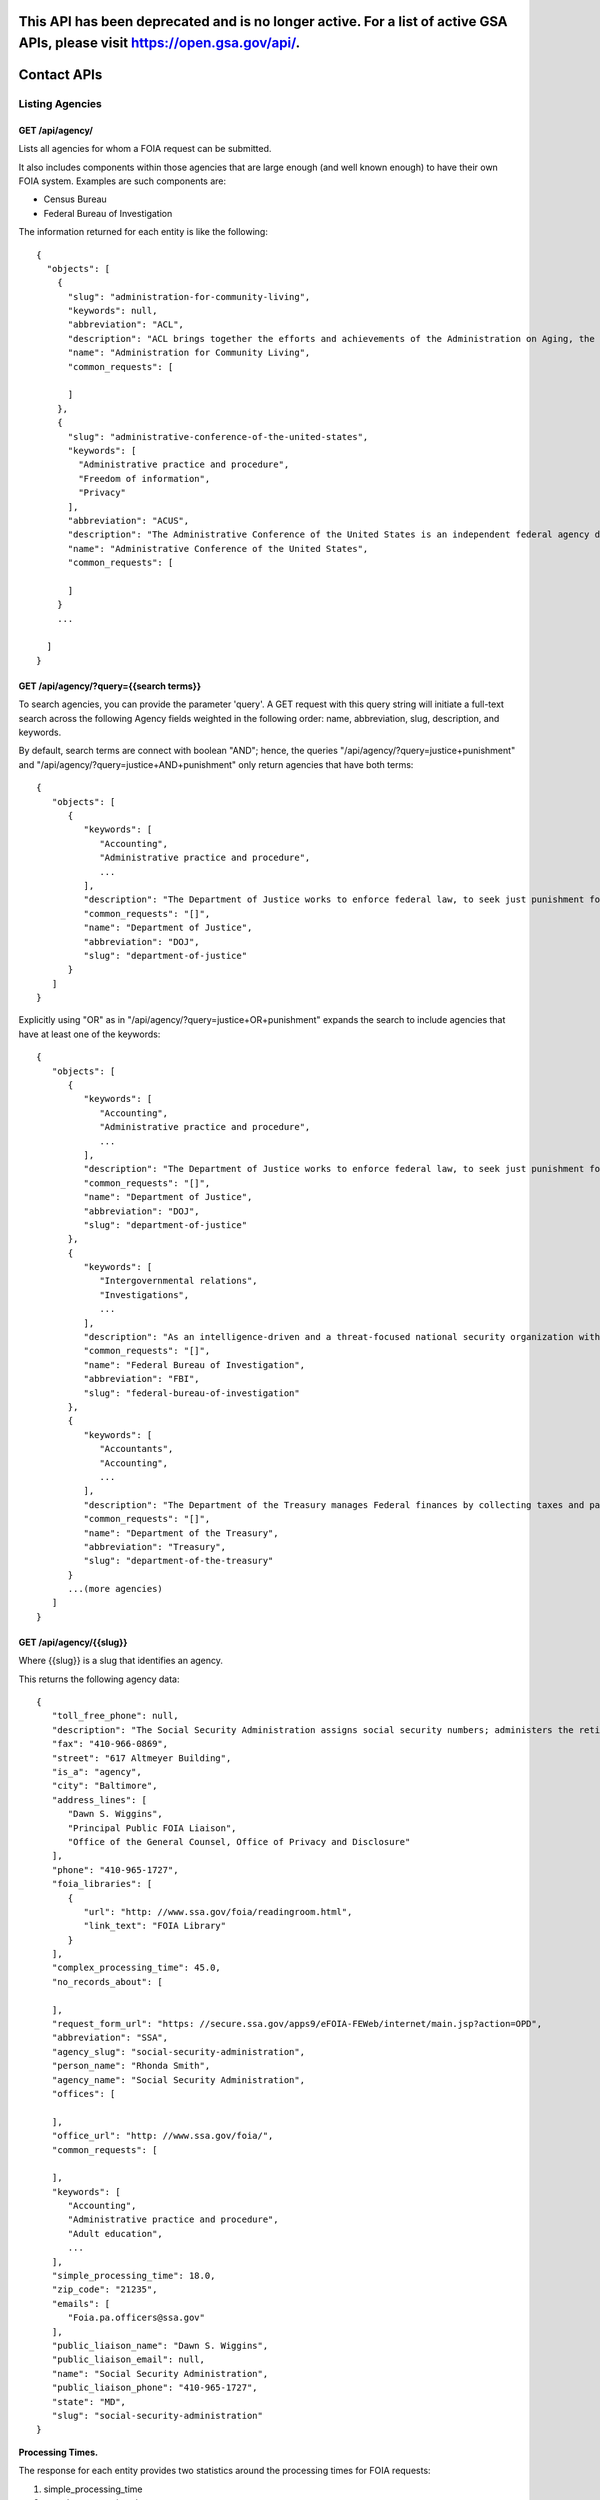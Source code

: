 

============
This API has been deprecated and is no longer active.  For a list of active GSA APIs, please visit https://open.gsa.gov/api/.
============

============
Contact APIs
============

----------------
Listing Agencies
----------------

""""""""""""""""""""""""""""""
GET /api/agency/
""""""""""""""""""""""""""""""

Lists all agencies for whom a FOIA request can be submitted.

It also includes components within those agencies that are large enough (and
well known enough) to have their own FOIA system. Examples are such components are:

* Census Bureau
* Federal Bureau of Investigation

The information returned for each entity is like the following::

    {
      "objects": [
        {
          "slug": "administration-for-community-living",
          "keywords": null,
          "abbreviation": "ACL",
          "description": "ACL brings together the efforts and achievements of the Administration on Aging, the Administration on Intellectual and Developmental Disabilities, and the HHS Office on Disability to serve as the Federal agency responsible for increasing access to community supports, while focusing attention and resources on the unique needs of older Americans and people with disabilities across the lifespan.",
          "name": "Administration for Community Living",
          "common_requests": [

          ]
        },
        {
          "slug": "administrative-conference-of-the-united-states",
          "keywords": [
            "Administrative practice and procedure",
            "Freedom of information",
            "Privacy"
          ],
          "abbreviation": "ACUS",
          "description": "The Administrative Conference of the United States is an independent federal agency dedicated to improving the administrative process through consensus-driven applied research, providing nonpartisan expert advice and recommendations for improvement of federal agency procedures.  Its membership is composed of innovative federal officials and experts with diverse views and backgrounds from both the private sector and academia.",
          "name": "Administrative Conference of the United States",
          "common_requests": [

          ]
        }
        ...

      ]
    }

""""""""""""""""""""""""""""""
GET /api/agency/?query={{search terms}}
""""""""""""""""""""""""""""""

To search agencies, you can provide the parameter 'query'. A GET request with this query string will initiate a full-text search across the following Agency fields weighted in the following order: name, abbreviation, slug, description, and keywords.

By default, search terms are connect with boolean "AND"; hence, the queries "/api/agency/?query=justice+punishment" and "/api/agency/?query=justice+AND+punishment" only return agencies that have both terms::

    {
       "objects": [
          {
             "keywords": [
                "Accounting",
                "Administrative practice and procedure",
                ...
             ],
             "description": "The Department of Justice works to enforce federal law, to seek just punishment for the guilty, and to ensure the fair and impartial administration of justice.",
             "common_requests": "[]",
             "name": "Department of Justice",
             "abbreviation": "DOJ",
             "slug": "department-of-justice"
          }
       ]
    }

Explicitly using "OR" as in "/api/agency/?query=justice+OR+punishment" expands the search to include agencies that have at least one of the keywords::

    {
       "objects": [
          {
             "keywords": [
                "Accounting",
                "Administrative practice and procedure",
                ...
             ],
             "description": "The Department of Justice works to enforce federal law, to seek just punishment for the guilty, and to ensure the fair and impartial administration of justice.",
             "common_requests": "[]",
             "name": "Department of Justice",
             "abbreviation": "DOJ",
             "slug": "department-of-justice"
          },
          {
             "keywords": [
                "Intergovernmental relations",
                "Investigations",
                ...
             ],
             "description": "As an intelligence-driven and a threat-focused national security organization with both intelligence and law enforcement responsibilities, the mission of the FBI is to protect and defend the United States against terrorist and foreign intelligence threats, to uphold and enforce the criminal laws of the United States, and to provide leadership and criminal justice services to federal, state, municipal, and international agencies and partners.",
             "common_requests": "[]",
             "name": "Federal Bureau of Investigation",
             "abbreviation": "FBI",
             "slug": "federal-bureau-of-investigation"
          },
          {
             "keywords": [
                "Accountants",
                "Accounting",
                ...
             ],
             "description": "The Department of the Treasury manages Federal finances by collecting taxes and paying bills and by managing currency, government accounts and public debt. The Department of the Treasury also enforces finance and tax laws.",
             "common_requests": "[]",
             "name": "Department of the Treasury",
             "abbreviation": "Treasury",
             "slug": "department-of-the-treasury"
          }
          ...(more agencies)
       ]
    }

""""""""""""""""""""""""""""""""""
GET /api/agency/{{slug}}
""""""""""""""""""""""""""""""""""

Where {{slug}} is a slug that identifies an agency.

This returns the following agency data::

    {
       "toll_free_phone": null,
       "description": "The Social Security Administration assigns social security numbers; administers the retirement, survivors, and disability insurance programs known as Social Security; and administers the Supplemental Security Income program for the aged, blind, and disabled.",
       "fax": "410-966-0869",
       "street": "617 Altmeyer Building",
       "is_a": "agency",
       "city": "Baltimore",
       "address_lines": [
          "Dawn S. Wiggins",
          "Principal Public FOIA Liaison",
          "Office of the General Counsel, Office of Privacy and Disclosure"
       ],
       "phone": "410-965-1727",
       "foia_libraries": [
          {
             "url": "http: //www.ssa.gov/foia/readingroom.html",
             "link_text": "FOIA Library"
          }
       ],
       "complex_processing_time": 45.0,
       "no_records_about": [

       ],
       "request_form_url": "https: //secure.ssa.gov/apps9/eFOIA-FEWeb/internet/main.jsp?action=OPD",
       "abbreviation": "SSA",
       "agency_slug": "social-security-administration",
       "person_name": "Rhonda Smith",
       "agency_name": "Social Security Administration",
       "offices": [

       ],
       "office_url": "http: //www.ssa.gov/foia/",
       "common_requests": [

       ],
       "keywords": [
          "Accounting",
          "Administrative practice and procedure",
          "Adult education",
          ...
       ],
       "simple_processing_time": 18.0,
       "zip_code": "21235",
       "emails": [
          "Foia.pa.officers@ssa.gov"
       ],
       "public_liaison_name": "Dawn S. Wiggins",
       "public_liaison_email": null,
       "name": "Social Security Administration",
       "public_liaison_phone": "410-965-1727",
       "state": "MD",
       "slug": "social-security-administration"
    }


**Processing Times.**

The response for each entity provides two statistics around the processing
times for FOIA requests:

1. simple_processing_time
2. complex_processing_time

Both values are presented in number of working days.

'Simple' and 'Complex' requests are defined as the following by foia.gov:

Complex request: "Complex requests are FOIA requests that an agency anticipates
will involve a voluminous amount of material to review or will be time
consuming to process."

Simple request: "A FOIA request that an agency anticipates will involve a small
volume of material or will be able to processed relatively quickly."

**FOIA Libaries**

The response for each entity provides a foia_libraries list. A FOIA library is
a URL to an online page that lists responsive documents an entity has decided
to make available publicly. This is a list because agencies/offices sometimes
have multiple FOIA libraries.

* url: The URL of the online FOIA library
* link_text: The link text that is associated with that library. This helps a human determine the difference between libraries.

""""""""""""""""""""""""""""""""""
GET /api/office/{{slug}}
""""""""""""""""""""""""""""""""""

Where {{slug}} is a slug that identifies an office (a component of an agency).

This returns the following office information::

    {
       "toll_free_phone": null,
       "fax": "202-501-8013",
       "street": "14th Street and Constitution Avenue, NW",
       "city": "Washington",
       "address_lines": [
          "Stacy Cheney",
          "FOIA Officer, Office of the Chief Counsel",
          "Room 4713"
       ],
       "phone": "202-482-1816",
       "foia_libraries": [

       ],
       "complex_processing_time": 18.0,
       "request_form_url": "https: //foiaonline.regulations.gov/foia/action/public/home",
       "agency_slug": "department-of-commerce",
       "person_name": null,
       "agency_name": "Department of Commerce",
       "agency_description": "The historic mission of the Department of Commerce is \"to foster, promote, and develop the foreign and domestic commerce\" of the United States. This has evolved, as a result of legislative and administrative additions, to encompass broadly the responsibility to foster, serve, and promote the Nation's economic development and technological advancement.",
       "is_a": "office",
       "office_url": "http: //www.ntia.doc.gov/ntiahome/occ/foia.html",
       "office_slug": "national-telecommunications-and-information-admini",
       "id": 174,
       "simple_processing_time": 7.0,
       "zip_code": "20230",
       "emails": [
          "eFOIA@ntia.doc.gov"
       ],
       "public_liaison_name": "Stacy Cheney",
       "public_liaison_email": null,
       "name": "National Telecommunications and Information Administration",
       "public_liaison_phone": "202-482-1816",
       "state": "DC",
       "slug": "department-of-commerce--national-telecommunications-and-information-admini"
    }
